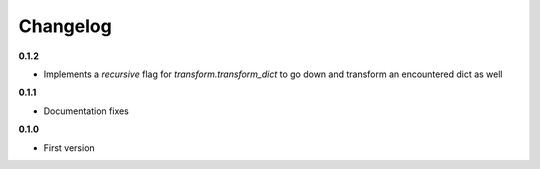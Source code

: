 Changelog
=========

**0.1.2**

* Implements a `recursive` flag for `transform.transform_dict` to go down and transform an encountered dict as well

**0.1.1**

* Documentation fixes

**0.1.0**

* First version
